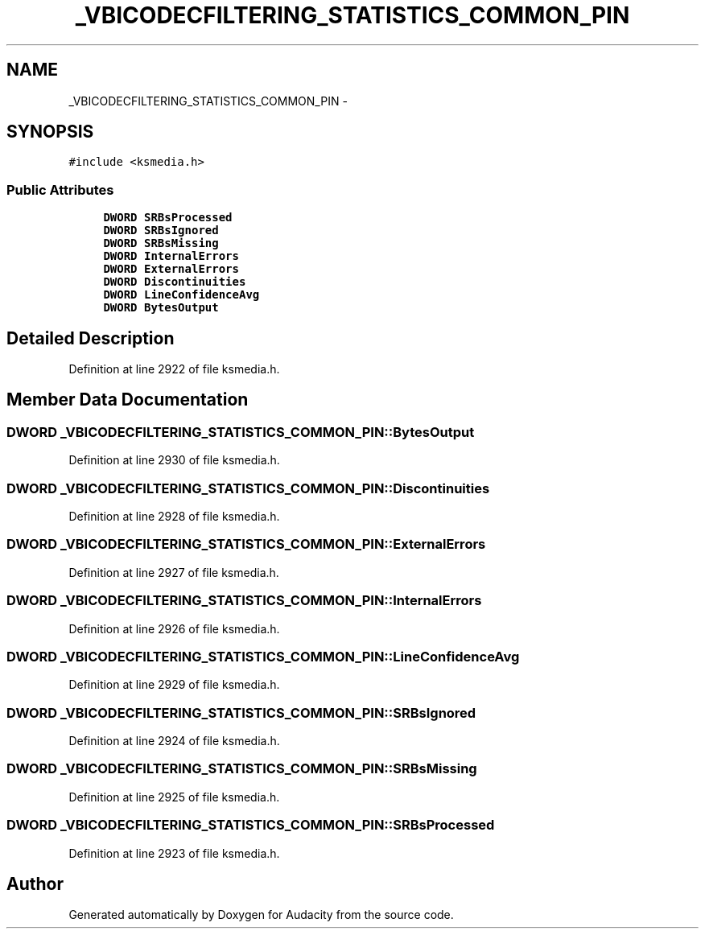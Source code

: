 .TH "_VBICODECFILTERING_STATISTICS_COMMON_PIN" 3 "Thu Apr 28 2016" "Audacity" \" -*- nroff -*-
.ad l
.nh
.SH NAME
_VBICODECFILTERING_STATISTICS_COMMON_PIN \- 
.SH SYNOPSIS
.br
.PP
.PP
\fC#include <ksmedia\&.h>\fP
.SS "Public Attributes"

.in +1c
.ti -1c
.RI "\fBDWORD\fP \fBSRBsProcessed\fP"
.br
.ti -1c
.RI "\fBDWORD\fP \fBSRBsIgnored\fP"
.br
.ti -1c
.RI "\fBDWORD\fP \fBSRBsMissing\fP"
.br
.ti -1c
.RI "\fBDWORD\fP \fBInternalErrors\fP"
.br
.ti -1c
.RI "\fBDWORD\fP \fBExternalErrors\fP"
.br
.ti -1c
.RI "\fBDWORD\fP \fBDiscontinuities\fP"
.br
.ti -1c
.RI "\fBDWORD\fP \fBLineConfidenceAvg\fP"
.br
.ti -1c
.RI "\fBDWORD\fP \fBBytesOutput\fP"
.br
.in -1c
.SH "Detailed Description"
.PP 
Definition at line 2922 of file ksmedia\&.h\&.
.SH "Member Data Documentation"
.PP 
.SS "\fBDWORD\fP _VBICODECFILTERING_STATISTICS_COMMON_PIN::BytesOutput"

.PP
Definition at line 2930 of file ksmedia\&.h\&.
.SS "\fBDWORD\fP _VBICODECFILTERING_STATISTICS_COMMON_PIN::Discontinuities"

.PP
Definition at line 2928 of file ksmedia\&.h\&.
.SS "\fBDWORD\fP _VBICODECFILTERING_STATISTICS_COMMON_PIN::ExternalErrors"

.PP
Definition at line 2927 of file ksmedia\&.h\&.
.SS "\fBDWORD\fP _VBICODECFILTERING_STATISTICS_COMMON_PIN::InternalErrors"

.PP
Definition at line 2926 of file ksmedia\&.h\&.
.SS "\fBDWORD\fP _VBICODECFILTERING_STATISTICS_COMMON_PIN::LineConfidenceAvg"

.PP
Definition at line 2929 of file ksmedia\&.h\&.
.SS "\fBDWORD\fP _VBICODECFILTERING_STATISTICS_COMMON_PIN::SRBsIgnored"

.PP
Definition at line 2924 of file ksmedia\&.h\&.
.SS "\fBDWORD\fP _VBICODECFILTERING_STATISTICS_COMMON_PIN::SRBsMissing"

.PP
Definition at line 2925 of file ksmedia\&.h\&.
.SS "\fBDWORD\fP _VBICODECFILTERING_STATISTICS_COMMON_PIN::SRBsProcessed"

.PP
Definition at line 2923 of file ksmedia\&.h\&.

.SH "Author"
.PP 
Generated automatically by Doxygen for Audacity from the source code\&.
